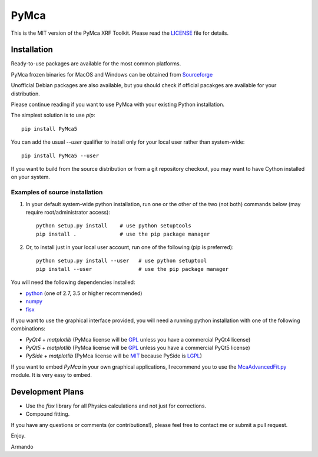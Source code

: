 PyMca
=====

This is the MIT version of the PyMca XRF Toolkit.
Please read the `LICENSE <./LICENSE>`_ file for details.

Installation
------------

Ready-to-use packages are available for the most common platforms.

PyMca frozen binaries for MacOS and Windows can be obtained from `Sourceforge <https://sourceforge.net/projects/pymca/files/pymca>`_

Unofficial Debian packages are also available, but you should check
if official pacakges are available for your distribution.

Please continue reading if you want to use PyMca with your existing
Python installation.

The simplest solution is to use `pip`::

    pip install PyMca5

You can add the usual `--user` qualifier to install only for your
local user rather than system-wide::

    pip install PyMca5 --user

If you want to build from the source distribution or from a git
repository checkout, you may want to have Cython installed on
your system.

Examples of source installation
...............................

1. In your default system-wide python installation, run one
   or the other of the two (not both) commands below (may require root/administrator access)::

    python setup.py install    # use python setuptools
    pip install .              # use the pip package manager

2. Or, to install just in your local user account, run one of the following (pip is preferred)::

    python setup.py install --user   # use python setuptool
    pip install --user               # use the pip package manager

You will need the following dependencies installed:

- `python <https://www.python.org/>`_ (one of 2.7, 3.5 or higher
  recommended)
- `numpy <https://www.numpy.org/>`_
- `fisx <https://github.com/vasole/fisx>`_

If you want to use the graphical interface provided, you will need a
running python installation with one of the following combinations:

- `PyQt4` + `matplotlib` (PyMca license will be `GPL <https://www.gnu.org/licenses/gpl-3.0.en.html>`_ unless you have a commercial PyQt4 license)
- `PyQt5` + `matplotlib` (PyMca license will be `GPL <https://www.gnu.org/licenses/gpl-3.0.en.html>`_ unless you have a commercial PyQt5 license)
- `PySide` + `matplotlib` (PyMca license will be `MIT <https://tldrlegal.com/license/mit-license>`_ because PySide is `LGPL <https://www.gnu.org/licenses/lgpl-3.0.en.html>`_)

If you want to embed `PyMca` in your own graphical applications, I
recommend you to use the `McaAdvancedFit.py <PyMca5/PyMcaGui/physics/xrf/McaAdvancedFit.py>`_
module. It is very easy to embed.

Development Plans
-----------------

- Use the `fisx` library for all Physics calculations and not just
  for corrections.
- Compound fitting.

If you have any questions or comments (or contributions!), please
feel free to contact me or submit a pull request.

Enjoy.

Armando
